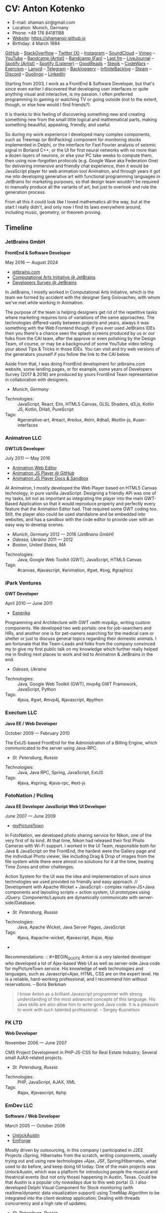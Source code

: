 * CV: Anton Kotenko

  - E-mail: shaman.sir@gmail.com
  - Location: Munich, Germany
  - Phone: +49 176 84181188
  - [[https://shamansir.github.io][Website]]: https://shamansir.github.io
  - Birthday: 4 March 1984

[[https://github.com/shamansir][GitHub]] -- [[https://stackoverflow.com/users/167262/shaman-sir][StackOverflow]] -- [[https://x.com/shaman_sir][Twitter (X)]] -- [[https://instagram.com/shamansir][Instagram]] -- [[https://soundcloud.com/shamansir][SoundCloud]] -- [[https://vimeo.com/shamansir][Vimeo]] -- [[https://youtube.com/@UlricWilfred][YouTube]] -- [[https://shamansir.bandcamp.com/shamansir][Bandcamp (Artist)]] -- [[https://bandcamp.com/shamansir][Bandcamp (Fan)]] -- [[https://last.fm/shamansir][Last.fm]] -- [[https://livejournal.com/tungusso][LiveJournal]] -- [[https://open.spotify.com/artist/3p5XmmBfQLQkEScwpVdEwU][Spotify (Artist)]] -- [[https://open.spotify.com/user/11125039766][Spotify (Listener)]] -- [[https://www.goodreads.com/user/show/29823581-anton-kotenko][GoodReads]] -- [[https://stepik.org/users/43031759/certificates][Stepik]] -- [[https://codewars.com/users/shamansir][CodeWars]] -- [[https://exercism.org/profiles/shamansir][Exercism]] -- [[https://lanyrd.com/shaman_sir][Lanyrd]] -- [[https://telegram.com/shaman_sir][Telegram]] -- [[https://backloggery.com/shamansir][Backloggery]] -- [[https://infinitebacklog.com/users/shamansir][InfiniteBacklog]] -- [[https://steamcommunity.com/id/shamansir/][Steam]] -- [[https://discord.com/shaman.sir][Discord]] -- [[https://duolingo.com/profile/shamansir][Duolingo]] -- [[https://www.linkedin.com/in/shamansir/][LinkedIn]]

Starting from 2003, I work as a FrontEnd & Software Developer, but that's since even earlier I discovered that developing user interfaces or quite anything visual and interactive, is my passion.
I often preferred programming to gaming or watching TV or going outside (not to the extent, though, or else how would I find friends?).

It is thanks to this feeling of discovering something new and creating something new from the small little logical and mathematical parts, making something beautiful, appealing, friendly, and useful.

So during my work experience I developed many complex components, such as Treemap (or BinPacking) component for monitoring stocks implemented in Delphi, or the interface for Fast Fourier analysis of seismic signal in Borland C++,
or the UI for first neural networks with no more than a dozen layers of neurons, or else your PC take weeks to compute them, then using now-forgotten protocols (e.g. Google Wave aka Federation One) for delivering immersive and friendly chat experience, then it would be JavaScript player for web animation tool Animatron,
and through years it got me into developing generative art with functional programming languages in JetBrains for marketing purposes, so that design team wouldn't be required to manually produce all the variants of art, but just to overlook and rule the generation process.

From all this it could look like I loved mathematics all the way, but at the start I really didn't, and only now I find its laws everywhere around, including music, geometry, or theorem proving.


** Timeline

*** JetBrains GmbH
*FrontEnd & Software Developer*

May 2016 — August 2024

  - [[https://jetbrains.com][jetbrains.com]]
  - [[https://cai.jetbrains.com][Computational Arts Initiative @ JetBrains]]
  - [[https://www.jetbrains.com/lp/devecosystem-2023/][Developers Survey @ JetBrains]]

In JetBrains, I mostly worked in Computational Arts Initiative, which is the team we formed by accident with the designer Serg Golovachev, with whom we've met while working in Animatron.

The purpose of the team is helping designers get rid of the repetitive tasks where marketing requires tons of variations of the same approaches. The technologies differed vastly between projects and years, always it was something with the Web Frontend though.
If you ever used JetBrains IDEs then you there's a chance seen the splash screens produced by us or our folks from the CAI team, after the approve or even polishing by the Design Team, of course, or may be a background of some YouTube video telling your about Tips & Tricks in those IDEs.
You can visit and try web versions of the generators yourself if you follow the link to the CAI below.

Aside from that, I was doing FrontEnd development for jetbrains.com website, some landing pages, or for example, some years of Developers Survey (2017 & 2018) are produced by yours FrontEnd Team representative in collaboration with designers.


  - /Munich/, /Germany/ 

- Technologies: :: JavaScript, React, Elm, HTML5 Canvas, GLSL Shaders, d3.js, Kotlin JS, Kotlin, DHall, PureScript
- Tags: :: #generative-art, #react, #redux, #elm, #dhall, #kotlin-js, #user-interfaces

*** Animatron LLC
*GWT/JS Developer*

July 2011 — May 2016

  - [[https://animatron.com][Animatron Web Editor]]
  - [[https://github.com/Animatron/player][Animatron JS Player @ GitHub]]
  - [[https://animatron.github.io/player/][Animatron JS Player Docs & Sandbox]]

At Animatron, I mostly developed the Web Player based on HTML5 Canvas technology, in pure vanilla JavaScript. Designing a friendly API was one of my tasks, bit not as important as integrating the player into the main GWT-Based Application so that it would reproduce properly and perfectly every feature that the Animation Editor had. That required some GWT coding too. Still, the player also could be used standalone and be embedded into websites, and has a sandbox with the code editor to provide user with an easy way to develop scenes.

  - /Munich/, /Germany/ 2012 — 2016 /(JetBrains GmbH)/
  - /Odessa/, /Ukraine/ 2011 — 2012
  - /Boston/, /United States, MA/ 

- Technologies: :: Java, Google Web Toolkit (GWT), JavaScript, HTML5 Canvas
- Tags: :: #canvas, #javascript, #animation, #gwt, #svg, #graphics

*** iPark Ventures
*GWT Developer*

April 2010 — June 2011

  - [[https://experika.com][Experika]]

Programming and Architecture with GWT ﴾with mvp4g﴿, writing custom components. We developed two web portals: one for job-searchers and HRs, and another one is for pet-owners searching for the medical care or shelter or just to discuss general topics regarding their domestic animals. I am fortunate that the Team-Leads and folks from the company convinced my to give my first public talk on my knowledge which further really helped me in finding next places to work and led to Animatron & JetBrains in the end.

  - /Odessa/, /Ukraine/ 

- Technologies: :: Java, Google Web Toolkit (GWT), mvp4g GWT Framework, JavaScript, Python
- Tags: :: #java, #gwt, #mvp4j, #javascript, #python

*** Exectum LLC
*Java EE / Web Developer*

October 2009 — February 2010

The ExtJS-based FrontEnd for the Administration of a Billing Engine, which communicated to the server using Java-RPC.

  - /St. Petersburg/, /Russia/ 

- Technologies: :: Java, Java RPC, Spring, JavaScript, ExtJS
- Tags: :: #java, #spring, #java-rpc, #ext-js

*** FotoNation / Piclinq
*Java EE Developer*
*JavaScript Web UI Developer*

June 2007 — June 2009

  - [[https://mypicturetown.com][myPictureTown]]

In FotoNation, we developed photo sharing service for Nikon, one of the very first of its kind. At that time, Nikon had released their first Photo Cameras with Wi-Fi support. I worked in the UI Team, responsible both for Java & JavaScript on the FrontEnd, the hardest were the Gallery page and the individual Photo viewer, like including Drag & Drop of images from the file system while there were almost no solutions for it at the time, beating Time Zones and other challenges.

Action System for the UI was the idea and implementation of ours since technologies we used provided no friendly and easy approach. // Development with Apache Wicket + JavaScript ‐ complex native‐JS+Java components and layouting scripts + action system, UI prototypes using JQuery. Components/Layouts are dynamically communicate with server‐side/Database.

  - /St. Petersburg/, /Russia/ 

- Technologies: :: Java, Apache Wicket, Java Server Pages, JavaScript
- Tags: :: #java, #apache-wicket, #javascript, #ajax, #jsp
- 
Recommendations: :: #+BEGIN_QUOTE
Anton is a very talented developer who developed a lot
of Ajax-based Web UI as well as server-side Java code
for myPictureTown service. His knowledge of web technologies and languages, such
as Javascript+Ajax, HTML, CSS are on the expert
level. He is a reliable, hard-working professional, and
I recommend him without reservations. -- Boris Berkman
#+END_QUOTE
#+BEGIN_QUOTE
I know Anton as a brilliant Javascript programmer with strong understanding of the most advanced concepts of this language. His Java skills are also allow him to write good Java code. It is a pleasure to work with such talented professional. -- Sergey Kusnetsov
#+END_QUOTE

*** FK LTD
*Web Developer*

November 2006 — June 2007

CMS Project Development in PHP-JS-CSS for Real Estate Industry; Several small AJAX‐related projects.

  - /St. Petersburg/, /Russia/ 

- Technologies: :: PHP, JavaScript, AJAX, XML
- Tags: :: #ajax, #javascript, #php

*** EmDev LLC
*Software / Web Developer*

March 2005 — October 2006

  - [[https://unlockaustin.com][UnlockAustin]]
  - [[https://emforge.org][EmForge]]

Mostly driven by outsourcing, in this company I participated in J2EE Projects ﴾Spring, Hibernate﴿ from the scratch, writing components, usually trying out and using new technologies
﴾Ajax, JSF, Spring/Hibernate﴿, what used to do before, and keep doing till today. One of the main projects was UnlockAustin, which was a platform for introducing people the musical and theatrical events (but not only those) happening in Austin, Texas.
Could be that Austin is a popular city nowadays due to this web portal :D.
I also developed Delphi Visual Component for Stock monitoring (with realtime/dynamic data visualization support) using TreeMap Algorithm to be integrated into the client desktop application;
Dealing with threads concurrency and a high rate of updates;

  - /St. Petersburg/, /Russia/ 

- Technologies: :: Java, Java EE, Enterprise Java Beans, Java Server Pages, Java Server Faces, Spring, Hibernate, Borland Delphi, Python
- Tags: :: #java, #java-ee, #jsp, #ejb, #jsf, #delphi, #python

*** FSBI "VNII Okeangeologia"
*Software Developer*
*Animation Creator for Conferences*
*Scientific Researcher*
*Interpreter*

March 2003 — March 2005

  - [[https://vniio.ru/about/science_dept/][VNIIO : Science Department]]
  - [[https://www.вниио.рф][The University Website]]

By chance, I got to work at the GeoPhysics University at my age of 19, thanks to the friend. Among the work at the site, we did several travels with camping and monitoring seismic waves in real-time.
The purpose was to predict earthquakes so that people would be aware in advance or would know if it is safe to build bridges at place.
I developed the UI for calculating and configuring Fast Fourier Transform of the raw signal so that significant peaks would be easily noticable on the graphics. At the time I didn't know how significant this algorithm is in almost every technology (like breaking audio into harmonics, actually the same we did here, or converting digital pictures to their vector counterpart keeping almost the perfect representation of the form), but now I do.
Also, it happend that someone noticed I know how to use Macromedia Flash and our Head of Science asked me to provide a friendly and descriptive animation of the tectonic plates colliding for his talks. After all, he invited me to be a guest of his talk with this animation in Arkhangelsk and hired the professional Animator to teach me further.
        

  - /St. Petersburg/, /Russia/ 
  - /Xiao Nang Hai/, /China/ 
  - /Privetnoye/, /Ukraine/ 

- Technologies: :: Borland Delphi, Object Pascal, C++, Assembler, Macromedia Flash
- Tags: :: #animation, #delphi, #macromedia-flash, #asm, #cpp

** Talks

*** The Basics of Generating Everything


in 2023

@ [[https://www.meetup.com/munich-lambda/events/296915834/][Lambda Meetup @ JetBrains ('tail 23)]]. Munich, Germany

How we can use waves a base for generating both audio or static graphics or video or something else, on the example of oscillators, how generic its concept is, and how in the end everything is a wave (and a monad!).

  - [[https://youtu.be/e9urkjHSgXY][Video]]  (EN)

*** PureScript with a chance of Free Monads


in 2023

@ [[https://www.meetup.com/munich-lambda/events/289723656/?eventOrigin=group_past_events][Lambda Meetup @ JetBrains ('head 23)]]. Munich, Germany

This talk describes the use of Free Monad concept in the core of Noodle project of mine. The pros and cons of Free Monads are yet discussed a lot, but in my case they really helped in abstracting concepts while keeping the code user-friendly.

  - [[https://www.youtube.com/watch?v=oSZMB9f6v4c][Video]]  (EN)

*** Noodle : Animation as Ramen


in 2022

@ JetBrains Design Talks '22. Munich, Germany

This talk was recorded during Covid and is about my project Noodle, for visual programming, which is the next version of RPD and now is in the development. The talk was a part of the next iteration of design talks from our company, and company helped a lot in its recording, but its production was finished later and its public promotion was cancelled due to the world-turning event such as declaring war by my own country, so we had no emotional/moral resources as well as reasons to proceed with it.

  - [[https://www.youtube.com/watch?v=FSzMBKYgvCE&list=PLQ176FUIyIUZ3DvECf0NkkOpYwE0JECFn&index=9][Video]]  (EN)

*** Tron : Minimalist UI for Generative Art


in 2020

@ [[https://www.jetbrains.com/lp/designconf/][JetBrains Design Conference '20]]. Munich, Germany

Tron, the grid-based UI we use for generators, developed by me and designed by Egor Alexeev from JB, given its structure could be defined both in JSON or Dhall, and iterpreted and rendered in Elm.

  - [[https://www.youtube.com/watch?v=5mOT5q8SKDM][Video]]  (EN)

*** Generative Animation in Elm


w/Sergey Golovatschov

in 2019

@ [[https://www.youtube.com/playlist?list=PLpVeA1tdgfCCCAKy8DD1SJJ85mOB2ss3l][f(by) '19]]. Minsk, Belarus

How we developed one of our splash screen generators for JetBrains in Elm language by making it manipulate WebGL shaders.

  - [[https://speakerdeck.com/shamansir/generating-animation-with-elm][Slides]]  (EN)

  - [[https://www.youtube.com/watch?v=he1t3uXvl7o][Video]]  (EN)

*** The Future of Web UI Development.


September 2018

@ [[https://www.meetup.com/de-DE/munich-frontend-developers/events/253679780/][FrontEnd Developers Meetup]]. Munich, Germany

Nothing less, nothing more, how I think we are going in the direction of using pure functional programming in the web.

  - [[https://speakerdeck.com/shamansir/the-future-of-web-ui-development][Slides]]  (EN)

*** iElm @ JetBrains


January 2017

Munich, Germany

JetBrains GmbH

The technology behind the notebook REPL iElm (see the previous talk), mostly regarding reverse binary engineering I had to perform to dig out type information from Elm internals.

  - [[https://speakerdeck.com/shamansir/ielm-tech-jb][Slides]]  (EN)

  - [[https://vimeo.com/242822314][iElm in action]]  (EN)

*** iElm


December 2017

Munich, Germany

iElm is a web notebook-like REPL I developed for the Elm language so that it would be easier to learn it with having visual help of both its type system and values show even when they have complex visual representation like canvas graphics. The talk is a poem though.

  - [[https://speakerdeck.com/shamansir/ielm][Slides]]  (EN)

  - [[https://vimeo.com/242822314][iElm in action]]  (EN)

*** Elm. The language itself and how it brings functional programming into web


September 2017

@ [[https://www.meetup.com/de-DE/munich-frontend-developers/events/241139489/][Frontend Developers Meetup]]. Munich, Germany

The syntax of Elm language, its benefits and downfalls. Not the talk I am proud of.

  - [[https://speakerdeck.com/shamansir/elm-revolution][Slides]]  (EN)

  - [[https://www.youtube.com/watch?v=-3OL8V7Lk-Y][Video]]  (EN)

*** About Git. That's easy
(Про Гит. Вот так просто)

in 2017

Munich, Germany

JetBrains GmbH

The details of how the Git command line interface works with the interactive example of rebasing, as well describing other merging techniques.

  - [[https://speakerdeck.com/shamansir/pro-git][Slides (ru)]]  (RU)

*** Elm: 2D & 3D Graphics.


June 2017

@ [[https://www.meetup.com/munich-frontend-developers/][Frontend Developers Meetup]]. Munich, Germany

How the new, and easy-to-learn, functional language for web, named Elm, brings the simple matchematical ways to do both 2D and 3D graphics in Web.

  - [[https://speakerdeck.com/shamansir/elm-2d-and-3d-graphics][Slides]]  (EN)

  - [[https://vimeo.com/manage/videos/222331979][Video]]  (EN)

*** RPD: Reactive Patch Development v2.0


February 2017

@ [[https://www.meetup.com/munichjs-user-group/events/237146815/][JavaScript Meetup]]. Munich, Germany

Google

The slightly extended version of the talk about my visual programming project RPD

  - [[https://speakerdeck.com/shamansir/rpd-reactive-patch-development-extended-cut][Slides @ Google Meetup 2017]]  (EN)

*** RPD: Reactive Patch Development


in 2016

@ [[https://kaiser.gallery/events/js-kongress-2016/][JS Kongress]]. Munich, Germany

15-minute Lightning Talk about the visual programming project I developed in JavaScript, driven by reactive programming concepts (i.e. event streams).

  - [[https://speakerdeck.com/shamansir/rpd-reactive-patch-development][Slides @ JS Kongress 2016]]  (EN)

  - [[https://www.youtube.com/watch?v=K6KDDGlTGqc][Video @ JS Kongress 2016]]  (EN)

*** Animatron Player API in Details


November 2013

@ Ultracode Munich Meetup _#4. Munich, Germany

Wayra GmbH

The details of how API of the Animatron JS Player is desined, with history, examples and sandbox demonstration.

  - [[https://speakerdeck.com/shamansir/animatron-player-api-in-details-v3][Slides, v.3]]  (EN)

  - [[https://vimeo.com/manage/videos/79683081][Video]]  (EN)

*** How to Grasp the Functional Way of Writing JavaScript
(Постигаем функциональный JavaScript)

in 2012

@ Meetup @ e-legion. St. Petersburg, Russia

Discover functional approach in JavaScript as opposed to trying to apply Object-Oriented approach in non-friendly circumstances.

  - [[https://speakerdeck.com/shamansir/postighaiem-funktsional-nyi-javascript][Slides (ru)]]  (RU)
  - [[https://speakerdeck.com/shamansir/mastering-functional-javascript][Slides (en)]]  (EN)

*** The Real JavaScript
(Настоящий JavaScript)

October 2011

@ [[https://dou.ua/calendar/983/][Web Standards Days]]. Kyiv, Ukraine

Putting a stop in the discussion of prototype inheritance in JavaScript with the only best approach possible. Just kidding, it's not possible, but I wanted to share my findings. Be aware: contains octocats and penguidogs.

  - [[https://speakerdeck.com/shamansir/pravil-nyi-javascript][Slides]]  (RU)

  - [[https://vimeo.com/33393795][Video]]  (RU)

*** Fluxus


April 2011

@ [[https://addconf.ru/en/program/12587][Application Developer Days (ADD)]]. St. Peterburg, Russia

Fluxus is the visual tool for developing interactive three-dimensional visuals, for example to react on music. It uses Scheme / Racket stack over OpenGL backend. This talk shares my inspiration with it and demonstrates features of the engine. However, my Jack (not a person, but audio Linux driver) failed at the time of talk, so there was no audio to rely on.

  - [[https://vimeo.com/23468113][Video]]  (RU)

*** Web-development with GWT & mvp4g
(Веб-разработка на GWT и mvp4g)

April 2011

@ [[https://addconf.ru/en/program/12587][Application Developer Days (ADD)]]. St. Peterburg, Russia

The huge (but as fun as possible) talk in three parts on how you could architect your own GWT application using mvp4 framework which simplifies many process and routing. Contains a story of how we did it at iPark.

  - [[https://speakerdeck.com/shamansir/gwt-mvp4g][Slides]]  (RU)

  - [[https://vimeo.com/26357352][Video, p.1/3]]  (RU)
  - [[https://vimeo.com/26413549][Video, p.2/3]]  (RU)
  - [[https://vimeo.com/26715073][Video, p.3/3]]  (RU)

** Projects

  - *Noodle*

Visual Programming for producing Generative Art and more, with CLI & Web & VR (planned) frot-ends, written in PureScript

/Status:/ Almost Finished (at least looks like it)

/Started:/ more than five years ago

([[https://github.com/shamansir/noodle][GH:noodle]], [[https://noodle.labs.jb.gg/][Last working Noodle Demo]])

/Tags:/ #purescript, #visual-programming, #functional-programming, #generative-art


  - *RPD*

Visual Programming for Generative Art, in JavaScript, driven by Reactive Streams Programming

/Status:/ Finished (to some point)

/Started:/ more than ten years ago

([[https://github.com/shamansir/rpd][GH:rpd]], [[https://shamansir.github.io/rpd][RPD Docs & Demos]])

/Tags:/ #javascript, #svg, #visual-programming, #generative-art, #reactive-programming, #kefir.js, #computational-arts


  - *Tron GUI*

Innovative approach for generative art User Interfaces: now grid-based

/Status:/ Finished (to some point)

/Started:/ around two-three years ago

([[https://github.com/shamansir/tron-gui][GH:tron-gui]], [[https://tron.labs.jb.gg/][Tron Constructor @ CAI]], [[https://cai.jetbrains.com/][Computational Arts Initiative]], [[https://tiler.labs.jb.gg/][Tiler @ CAI usage example]], [[https://neobeam.labs.jb.gg/][Neobeam @ CAI usage example]], [[https://plasmatic.labs.jb.gg/][Plasmatic @ CAI usage example]])

/Tags:/ #elm, #gui, #user-interface, #functional-programming, #dhall, #javascript, #generative-art, #computational-arts, #graphs


  - *Kvant*

Translating Wave Function Collapse algorithm to Elm, and UI for it

/Status:/ Stagnated (started, may be accomplished smth, but wasn't finished for a long time)

/Started:/ around four-five years ago

([[https://github.com/shamansir/kvant][GH:kvant]], [[https://kvant.labs.jb.gg/][Kvant Demo @ CAI]], [[https://cai.jetbrains.com/][Computational Arts Initiative]])

/Tags:/ #elm, #gui, #generative-art, #functional-programming, #computational-arts


  - *iElm*

Interactive Visual REPL for Elm language, showing types and SVG and even `elm-canvas` Graphics

/Status:/ Finished (to some point)

/Started:/ around four-five years ago

([[https://github.com/shamansir/ielm][GH:ielm]])

/Tags:/ #elm, #repl, #functional-programming


  - *node-elm-repl*

CLI client for iElm to get the information about the type of the entered expression

/Status:/ Finished (to some point)

/Started:/ around four-five years ago

([[https://github.com/shamansir/node-elm-repl][GH:node-elm-repl]])

/Tags:/ #elm, #javasript, #binary, #repl, #functional-programming


  - *purescript-blessed*

Port of JavaScript Blessed library, which is the powerful window management and component library for Command-Line-interfaces (CLI)

/Status:/ Almost Finished (at least looks like it) (Library)

/Started:/ during last year

([[https://github.com/shamansir/purescript-blessed][GH:purescript-blessed]])

/Tags:/ #cli, #functional-programming, #purescript, #user-interface, #components


  - *Purs-Typeclasses*

The auto-generated interactive SVG poster / Web App of the PureScript TypeClasses' structure and methods and dependencies

/Status:/ Finished (to some point)

/Started:/ around two-three years ago

([[https://github.com/shamansir/purescript-typeclasses][GH:purescript-typeclasses]], [[https://x.com/shaman_sir/status/962696001139232768][Twitter post with sources, v.1]], [[https://x.com/shaman_sir/status/1027968186979950592][Twitter post with sources, v.2]])

/Tags:/ #functional-programming, #purescript, #svg


  - *WinniPeg*

Visual aid and editor for implementing PEG grammars (purescript-grammar) in PureScript

/Status:/ Just Started

/Started:/ during last year

([[https://github.com/shamansir/winni-peg][GH:winni-peg]], [[https://github.com/shamansir/purescript-grammar][GH:purescript-grammar]])

/Tags:/ #functional-programming, #purescript, #org-mode, #peg, #grammars, #parsing, #datalog


  - *&ndORG*

An attempt to develop a user-friendly web ORG-mode editor while conversing most of its `emacs` profits and build UI on visual-keystrokes-concept

/Status:/ Draft

/Started:/ during last year

([[https://github.com/shamansir/ndorg][GH:ndorg]])

/Tags:/ #functional-programming, #purescript, #org-mode, #grammars, #parsing


  - *GEN UI Lang*

On storing UI components definitions for Generative Art in JSON or D-Hall format, for Tron GUI mostly

/Status:/ Stagnated (started, may be accomplished smth, but wasn't finished for a long time)

/Started:/ around two-three years ago

([[https://github.com/shamansir/gen-ui][GH:gen-ui]])

/Tags:/ #elm, #dhall, #gui, #functional-programming, #computational-arts


  - *JS Player for Animatron*



/Status:/ Finished (to some point)

/Started:/ more than five years ago

([[https://github.com/shamansir/animatron-player][GH:animatron-player]])

/Tags:/ #javascript, #canvas, #animation


  - *Web PD: PureData for Web*



/Status:/ Stagnated (started, may be accomplished smth, but wasn't finished for a long time)

/Started:/ more than five years ago

([[https://github.com/shamansir/web-pd][GH:web-pd]])

/Tags:/ #javascript, #pure-data, #svg, #audio-generation, #visual-programming


  - *JetBrains Splash Screen Generator, with RPD*



/Status:/ Finished (to some point)

/Started:/ more than five years ago

([[https://github.com/shamansir/jb-rpd-splash][GH:jb-rpd-splash]], [[https://seti.labs.jb.gg/][SETI Generator in Action @ CAI]], [[https://cai.jetbrains.com/][Computational Arts Initiative]])

/Tags:/ #javascript, #visual-programming, #computational-arts, #glsl, #shaders


  - *sametimed*

The Chat with Friedly-UI based on Google Federation One (a.k.a. Google Wave) protocol

/Status:/ Finished (to some point)

/Started:/ more than ten years ago

([[https://github.com/shamansir/sametimed][GH:sametimed]])

/Tags:/ #java, #google-wave


  - *nijiato*

Finger-recognition in LISP with OpenCV

/Status:/ Finished (to some point)

/Started:/ more than ten years ago

([[https://github.com/shamansir/nijiato][GH:nijiato]])

/Tags:/ #lisp, #camera-tracking, #opencv


  - *My TouchDesigner VJing sources*



/Status:/ Finished (to some point)

/Started:/ around two-three years ago

([[https://github.com/shamansir/touchdesigner][GH:touchdesigner]])

/Tags:/ #touchdesigner, #visuals


  - *Open Radiant*

One of the first art generators for JetBrains

/Status:/ Finished (to some point)

/Started:/ around four-five years ago

([[https://github.com/shamansir/open-radiant][GH:open-radiant]], [[https://cai.jetbrains.com/][Computational Arts Initiative]])

/Tags:/ #elm, #functional-programming, #computational-arts, #generative-art


  - *Open Elmsfeuer*

Another one of the first art generators for JetBrains

/Status:/ Finished (to some point)

/Started:/ around four-five years ago

([[https://github.com/shamansir/open-elmsfeuer][GH:open-elmsfeuer]], [[https://origami.labs.jb.gg/][Origami Generator in Action @ CAI]])

/Tags:/ #elm, #functional-programming, #computational-arts, #generative-art


  - *PegJS - FN*

The concept of functional PEG-driven parsers for JavaScript where every grammar rule is represented with a single pure function

/Status:/ Finished (to some point)

/Started:/ more than five years ago

([[https://github.com/shamansir/pegjs-fn][GH:pegjs-fn]], [[https://shamansir.github.io/pegjs-fn/][PegJS-Fn Playground]])

/Tags:/ #javascript, #functional-programming, #parsing, #grammar


  - *JavaScript Gardern*



/Status:/ Finished (to some point)

/Started:/ more than ten years ago

([[https://github.com/shamansir/javascript-garden][GH:javascript-garden]])

/Tags:/ #javascript, #translation


  - *Japanese Language Reference in Russian*

(PDF, 300+ pages)

/Status:/ Finished (to some point)

/Started:/ more than 20 years ago



/Tags:/ #japanese, #pdf, #translation


  - *Python 3.5 (RU)*

Translating Python 3.5 Reference @ Wikibooks

/Status:/ Finished (to some point)

/Started:/ more than 15 years ago



/Tags:/ #python, #translation


  - *PDF version for how-to-livecode Book*

Laying out PDF for how-to-livecode book

/Status:/ Finished (to some point)

/Started:/ more than five years ago



/Tags:/ #pdf, #generative-audio


  - *purescript-doc*



/Status:/ Almost Finished (at least looks like it) (Library)

/Started:/ during last year

([[https://github.com/shamansir/purescript-doc][GH:purescript-doc]])

/Tags:/ #functional-programming, #purescript, #org-mode, #markdown


  - *purescript-org*



/Status:/ In progress (Library)

/Started:/ during last year

([[https://github.com/shamansir/purescript-org][GH:purescript-org]])

/Tags:/ #functional-programming, #purescript, #org-mode


  - *purescript-grammar*



/Status:/ In progress (Library)

/Started:/ during last year

([[https://github.com/shamansir/purescript-grammar][GH:purescript-grammar]])

/Tags:/ #functional-programming, #purescript, #grammar, #parsing, #datalog


  - *purescript-flex-layout*



/Status:/ In progress (Library)

/Started:/ around two-three years ago

([[https://github.com/shamansir/purescript-flex-layout][GH:purescript-flex-layout]])

/Tags:/ #functional-programming, #purescript, #bin-packing, #user-interface


  - *Finite State Machine engine+example for PureScript*



/Status:/ Finished (to some point) (Library)

/Started:/ around two-three years ago

([[https://github.com/shamansir/purescript-fsm][GH:purescript-fsm]])

/Tags:/ #functional-programming, #purescript, #user-interface


  - *purescript-optics-interactive*

An attempt to demonstrate visually and interactively how Profunctor Optics work in Functional Languages like PureScript (mostly for my own self)

/Status:/ Draft

/Started:/ around two-three years ago

([[https://github.com/shamansir/purescript-optics-interactive][GH:purescript-optics-interactive]])

/Tags:/ #functional-programming, #purescript


  - *purescript-yoga-tree-utils*



/Status:/ Finished (to some point) (Library)

/Started:/ during last year

([[https://github.com/shamansir/purescript-yoga-tree-utils][GH:purescript-yoga-tree-utils]])

/Tags:/ #functional-programming, #purescript, #org-mode


  - *purescript-mahjong*



/Status:/ Draft

/Started:/ around one-two years ago

([[https://github.com/shamansir/purescript-mahjong][GH:purescript-mahjong]])

/Tags:/ #functional-programming, #purescript, #mahjong, #game


  - *PrimCivile*



/Status:/ Draft

/Started:/ around two-three years ago

([[https://github.com/shamansir/primcivile][GH:primcivile]])

/Tags:/ #purescript, #functional-programming, #game


  - *Elm Symbolic Logic Game*



/Status:/ Stagnated (started, may be accomplished smth, but wasn't finished for a long time)

/Started:/ around two-three years ago

([[https://github.com/shamansir/elm-symbolic-logic][GH:elm-symbolic-logic]])

/Tags:/ #elm, #logic, #lewis-carrol, #game


  - *Cayley Rust*



/Status:/ Stagnated (started, may be accomplished smth, but wasn't finished for a long time) (Library)

/Started:/ more than ten years ago

([[https://github.com/shamansir/cayley-rust][GH:cayley-rust]])

/Tags:/ #rust, #graphs, #database


  - *Vimeoid*



/Status:/ Stagnated (started, may be accomplished smth, but wasn't finished for a long time)

/Started:/ more than ten years ago

([[https://github.com/shamansir/vimeoid][GH:vimeoid]])

/Tags:/ #android, #java, #application


  - *NodeJS Binary Parser*



/Started:/ more than ten years ago

([[https://github.com/shamansir/nodejs-binary-parser][GH:nodejs-binary-parser]])


  - *Elm Goose Driven Tutorial*



/Started:/ around four-five years ago

([[https://github.com/shamansir/elm-goose-driven-tutorial][GH:elm-goose-driven-tutorial]])


  - *Showdown Blog*

Blog engine driven by JavaScript + XSLT

/Started:/ more than ten years ago

([[https://github.com/shamansir/showdown-blog][GH:showdown-blog]])


  - *Мюнхен-Флю*



/Started:/ more than five years ago




  - *Лё Баналь*



/Started:/ around four-five years ago




  - *Translation for Duke Nukem 3D Build Engine Tutorial*



/Started:/ more than 20 years ago




  - *The Neverhood Walhthrough*



/Started:/ more than 20 years ago




  - *Transit Maps*



/Started:/ more than five years ago

([[https://github.com/shamansir/transit-maps][GH:transit-maps]])


  - *LEAN Train*



/Started:/ during last year

([[https://github.com/shamansir/lean-train][GH:lean-train]])


  - *Elm Fluxus*



/Started:/ more than five years ago

([[https://github.com/shamansir/elm-fluxus][GH:elm-fluxus]])


  - *Elm Graph Render*



/Started:/ around two-three years ago

([[https://github.com/shamansir/elm-graph-render][GH:elm-graph-render]])


  - *elm-bin-pack*



/Started:/ around two-three years ago

([[https://github.com/shamansir/elm-bin-pack][GH:elm-bin-pack]])


  - *Forster*



/Started:/ more than five years ago

([[https://github.com/shamansir/forster][GH:forster]])


  - *Dat Org Editor*



([[https://github.com/shamansir/dat-org-editor][GH:dat-org-editor]])


  - *Elm-Graph-Render*



([[https://github.com/shamansir/elm-graph-render][GH:elm-graph-render]])


  - *Exercism*



/Started:/ more than five years ago

([[https://github.com/shamansir/exercism][GH:exercism]])


  - *Elm-Friendly-Parser*



([[https://github.com/shamansir/elm-friendly-parser][GH:elm-friendly-parser]])


  - *Track-Me-I-Am-Famous*



([[https://github.com/shamansir/track-me-i-am-famous][GH:track-me-i-am-famous]])


  - *Elm-Ohm-Grammar*



([[https://github.com/shamansir/elm-ohm-grammar][GH:elm-ohm-grammar]])


  - *RPD-P5-Particle-System*



([[https://github.com/shamansir/rpd-p5-particle-system][GH:rpd-p5-particle-system]])


  - *RPD-PureData*



/Started:/ more than five years ago

([[https://github.com/shamansir/rpd-puredata][GH:rpd-puredata]])


  - *Showdown-Blog*



([[https://github.com/shamansir/showdown-blog][GH:showdown-blog]])


  - *Mdown-Parse-PegJS*



([[https://github.com/shamansir/mdown-parse-pegjs][GH:mdown-parse-pegjs]])


  - *XTD (forall-TD)*



([[https://github.com/shamansir/xtd][GH:xtd]])


  - *GWT-mvp4-layouting-demo*



([[https://github.com/shamansir/gwt-mvp4-layouting-demo][GH:gwt-mvp4-layouting-demo]])


  - *Fluxus-music-demo-addconf*



([[https://github.com/shamansir/fluxus-music-demo-addconf][GH:fluxus-music-demo-addconf]])


  - *Cometd-Demo*



/Started:/ more than 15 years ago

([[https://github.com/shamansir/cometd-demo][GH:cometd-demo]])


  - *Corsika-Visualization*



([[https://github.com/shamansir/corsika-visualization][GH:corsika-visualization]])

